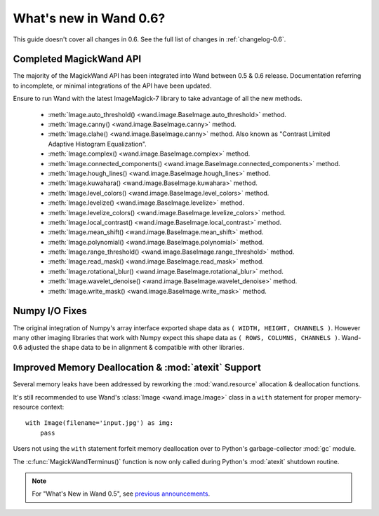 What's new in Wand 0.6?
=======================

This guide doesn't cover all changes in 0.6. See the full list of changes
in :ref:`changelog-0.6`.


Completed MagickWand API
''''''''''''''''''''''''

The majority of the MagickWand API has been integrated into Wand between
0.5 & 0.6 release. Documentation referring to incomplete, or minimal
integrations of the API have been updated.

Ensure to run Wand with the latest ImageMagick-7 library to take advantage
of all the new methods.

 - :meth:`Image.auto_threshold() <wand.image.BaseImage.auto_threshold>` method.
 - :meth:`Image.canny() <wand.image.BaseImage.canny>` method.
 - :meth:`Image.clahe() <wand.image.BaseImage.canny>` method.
   Also known as "Contrast Limited Adaptive Histogram Equalization".
 - :meth:`Image.complex() <wand.image.BaseImage.complex>` method.
 - :meth:`Image.connected_components() <wand.image.BaseImage.connected_components>` method.
 - :meth:`Image.hough_lines() <wand.image.BaseImage.hough_lines>` method.
 - :meth:`Image.kuwahara() <wand.image.BaseImage.kuwahara>` method.
 - :meth:`Image.level_colors() <wand.image.BaseImage.level_colors>` method.
 - :meth:`Image.levelize() <wand.image.BaseImage.levelize>` method.
 - :meth:`Image.levelize_colors() <wand.image.BaseImage.levelize_colors>` method.
 - :meth:`Image.local_contrast() <wand.image.BaseImage.local_contrast>` method.
 - :meth:`Image.mean_shift() <wand.image.BaseImage.mean_shift>` method.
 - :meth:`Image.polynomial() <wand.image.BaseImage.polynomial>` method.
 - :meth:`Image.range_threshold() <wand.image.BaseImage.range_threshold>` method.
 - :meth:`Image.read_mask() <wand.image.BaseImage.read_mask>` method.
 - :meth:`Image.rotational_blur() <wand.image.BaseImage.rotational_blur>` method.
 - :meth:`Image.wavelet_denoise() <wand.image.BaseImage.wavelet_denoise>` method.
 - :meth:`Image.write_mask() <wand.image.BaseImage.write_mask>` method.


Numpy I/O Fixes
'''''''''''''''

The original integration of Numpy's array interface exported shape data as
``( WIDTH, HEIGHT, CHANNELS )``. However many other imaging libraries that work
with Numpy expect this shape data as ``( ROWS, COLUMNS, CHANNELS )``. Wand-0.6
adjusted the shape data to be in alignment & compatible with other libraries.


Improved Memory Deallocation & :mod:`atexit` Support
''''''''''''''''''''''''''''''''''''''''''''''''''''

Several memory leaks have been addressed by reworking the :mod:`wand.resource`
allocation & deallocation functions.

It's still recommended to use Wand's :class:`Image <wand.image.Image>` class
in a ``with`` statement for proper memory-resource context::

    with Image(filename='input.jpg') as img:
        pass

Users not using the ``with`` statement forfeit memory deallocation over to
Python's garbage-collector :mod:`gc` module.

The :c:func:`MagickWandTerminus()` function is now only called during Python's
:mod:`atexit` shutdown routine.

.. note::

    For "What's New in Wand 0.5", see `previous announcements`_.

    .. _previous announcements: 0.5.html
